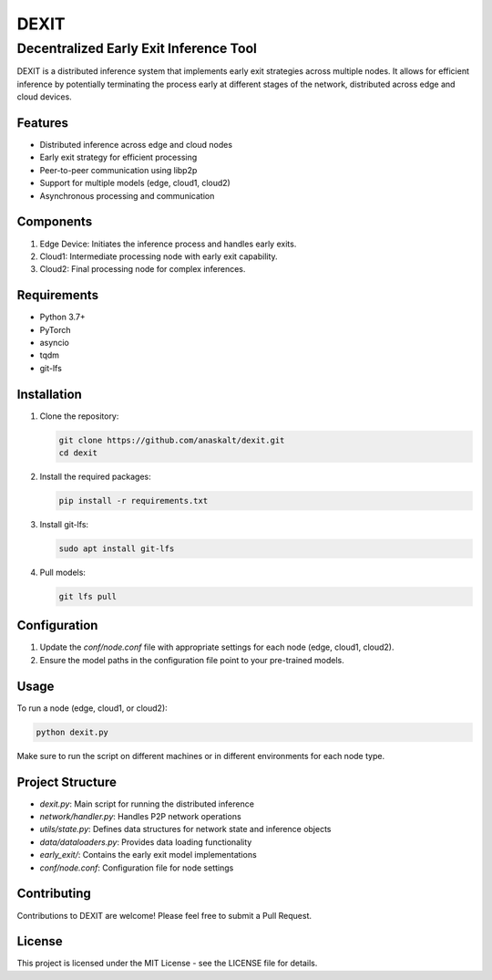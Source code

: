 ======
DEXIT
======

Decentralized Early Exit Inference Tool
=======================================

DEXIT is a distributed inference system that implements early exit strategies across multiple nodes. It allows for efficient inference by potentially terminating the process early at different stages of the network, distributed across edge and cloud devices.

Features
--------

- Distributed inference across edge and cloud nodes
- Early exit strategy for efficient processing
- Peer-to-peer communication using libp2p
- Support for multiple models (edge, cloud1, cloud2)
- Asynchronous processing and communication

Components
----------

1. Edge Device: Initiates the inference process and handles early exits.
2. Cloud1: Intermediate processing node with early exit capability.
3. Cloud2: Final processing node for complex inferences.

Requirements
------------

- Python 3.7+
- PyTorch
- asyncio
- tqdm
- git-lfs

Installation
------------

1. Clone the repository:

   .. code-block:: bash

      git clone https://github.com/anaskalt/dexit.git
      cd dexit

2. Install the required packages:

   .. code-block:: bash

      pip install -r requirements.txt

3. Install git-lfs:

   .. code-block:: bash

      sudo apt install git-lfs

4. Pull models:

   .. code-block:: bash

      git lfs pull

Configuration
-------------

1. Update the `conf/node.conf` file with appropriate settings for each node (edge, cloud1, cloud2).
2. Ensure the model paths in the configuration file point to your pre-trained models.

Usage
-----

To run a node (edge, cloud1, or cloud2):

.. code-block:: bash

   python dexit.py

Make sure to run the script on different machines or in different environments for each node type.

Project Structure
-----------------

- `dexit.py`: Main script for running the distributed inference
- `network/handler.py`: Handles P2P network operations
- `utils/state.py`: Defines data structures for network state and inference objects
- `data/dataloaders.py`: Provides data loading functionality
- `early_exit/`: Contains the early exit model implementations
- `conf/node.conf`: Configuration file for node settings

Contributing
------------

Contributions to DEXIT are welcome! Please feel free to submit a Pull Request.

License
-------

This project is licensed under the MIT License - see the LICENSE file for details.